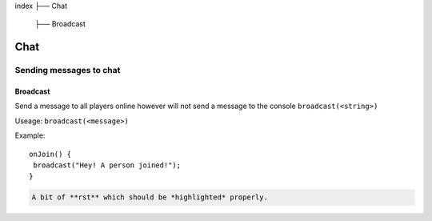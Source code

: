 index
├── Chat
  ├── Broadcast

Chat
====

Sending messages to chat
----

Broadcast
~~~~
Send a message to all players online however will not send a message to the console
``broadcast(<string>)``

Useage:
``broadcast(<message>)``

Example::

   onJoin() {
    broadcast("Hey! A person joined!");
   }

.. code-block:: rst

   A bit of **rst** which should be *highlighted* properly.
